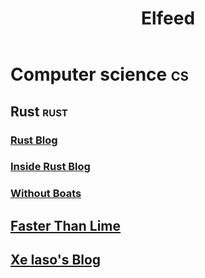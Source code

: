 #+title: Elfeed

* Computer science :cs:

** Rust :rust:
*** [[https://blog.rust-lang.org/feed.xml][Rust Blog]]
*** [[https://blog.rust-lang.org/inside-rust/feed.xml][Inside Rust Blog]]
*** [[https://without.boats/index.xml][Without Boats]]
** [[https://fasterthanli.me/index.xml][Faster Than Lime]]
** [[https://xeiaso.net/blog.rss][Xe Iaso's Blog]]
